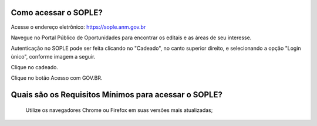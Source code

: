 Como acessar o SOPLE?
==========================

Acesse o endereço eletrônico:  https://sople.anm.gov.br

Navegue no Portal Público de Oportunidades para encontrar os editais e as áreas de seu interesse. 
        
Autenticação no SOPLE pode ser feita clicando no "Cadeado", no canto superior direito,
e selecionando a opção "Login ùnico", conforme imagem a seguir. 
    
.. image:: ../imagens/3.0AcessoAoSOPLECadeado.png
Clique no cadeado. 

.. image:: ../imagens/3.0AcessoAoSOPLEBotaoGOVBR.png
Clique no botão Acesso com GOV.BR.


Quais são os Requisitos Mínimos para acessar o SOPLE? 
===================================

    Utilize os navegadores Chrome ou Firefox em suas versões mais atualizadas;

